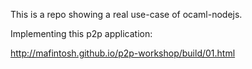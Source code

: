 #+AUTHOR:   Edgar Aroutiounian
#+EMAIL:    edgar.factorial@gmail.com
#+LANGUAGE: en
#+STARTUP: indent
#+LATEX_HEADER: \usepackage{lmodern}
#+LATEX_HEADER: \usepackage[T1]{fontenc}
#+OPTIONS:  toc:nil num:0

This is a repo showing a real use-case of ocaml-nodejs.


Implementing this p2p application:

http://mafintosh.github.io/p2p-workshop/build/01.html
